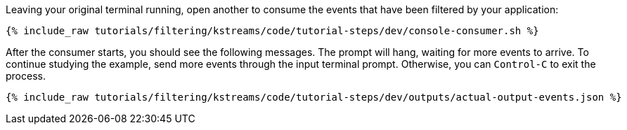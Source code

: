 Leaving your original terminal running, open another to consume the events that have been filtered by your application:

+++++
<pre class="snippet"><code class="shell">{% include_raw tutorials/filtering/kstreams/code/tutorial-steps/dev/console-consumer.sh %}</code></pre>
+++++

After the consumer starts, you should see the following messages. The prompt will hang, waiting for more events to arrive. To continue studying the example, send more events through the input terminal prompt. Otherwise, you can `Control-C` to exit the process.

+++++
<pre class="snippet"><code class="json">{% include_raw tutorials/filtering/kstreams/code/tutorial-steps/dev/outputs/actual-output-events.json %}</code></pre>
+++++
